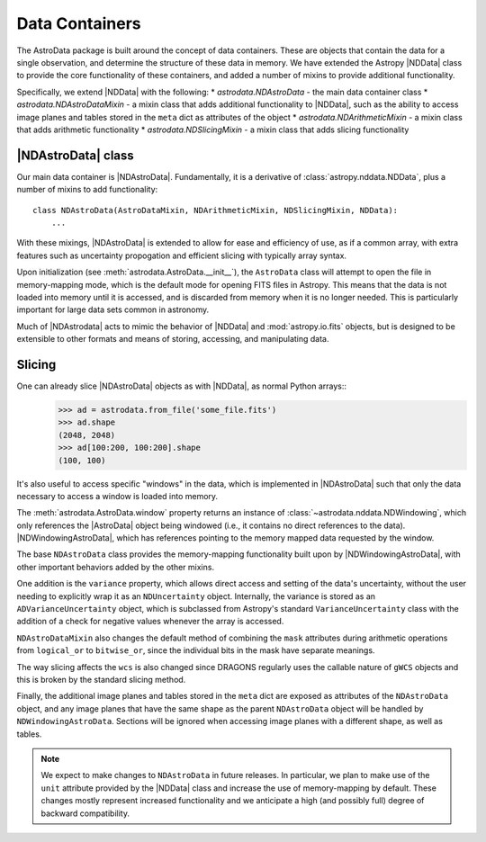 .. containers.rst

.. _containers:

***************
Data Containers
***************

The AstroData package is built around the concept of data containers. These are
objects that contain the data for a single observation, and determine the
structure of these data in memory. We have extended the Astropy |NDData| class
to provide the core functionality of these containers, and added a number of
mixins to provide additional functionality.

Specifically, we extend |NDData| with the following:
* `astrodata.NDAstroData` - the main data container class
* `astrodata.NDAstroDataMixin` - a mixin class that adds additional functionality
to |NDData|, such as the ability to access image planes and tables stored in
the ``meta`` dict as attributes of the object
* `astrodata.NDArithmeticMixin` - a mixin class that adds arithmetic functionality
* `astrodata.NDSlicingMixin` - a mixin class that adds slicing functionality

..
  A third, and very important part of the AstroData core package is the data
  container. We have chosen to extend Astropy's |NDData| with our own
  requirements, particularly lazy-loading of data using by opening the FITS files
  in read-only, memory-mapping mode, and exploiting the windowing capability of
  `astropy.io.fits` (using ``section``) to reduce our memory requirements, which
  becomes important when reducing data (e.g., stacking).

..
  We'll describe here how we depart from |NDData|, and how do we integrate the
  data containers with the rest of the package. Please refer to |NDData| for the
  full interface.

.. _ad_nddata:

|NDAstroData| class
-------------------

Our main data container is |NDAstroData|. Fundamentally, it is
a derivative of :class:`astropy.nddata.NDData`, plus a number of mixins to add
functionality::

    class NDAstroData(AstroDataMixin, NDArithmeticMixin, NDSlicingMixin, NDData):
        ...

With these mixings, |NDAstroData| is extended to allow for ease and efficiency
of use, as if a common array, with extra features such as uncertainty
propogation and efficient slicing with typically array syntax.

Upon initialization (see :meth:`astrodata.AstroData.__init__`), the
``AstroData`` class will attempt to open the file in memory-mapping mode, which
is the default mode for opening FITS files in Astropy. This means that the data
is not loaded into memory until it is accessed, and is discarded from memory
when it is no longer needed. This is particularly important for large data
sets common in astronomy.

Much of |NDAstrodata| acts to mimic the behavior of |NDData| and
:mod:`astropy.io.fits` objects, but is designed to be extensible to other
formats and means of storing, accessing, and manipulating data.

..
  Our first customization is ``NDAstroData.__init__``. It relies mostly on the
  upstream initialization, but customizes it because our class is initialized
  with lazy-loaded data wrapped around a custom class
  (`astrodata.fits.FitsLazyLoadable`) that mimics a `astropy.io.fits` HDU
  instance just enough to play along with |NDData|'s initialization code.

.. TODO: Frankly still not convinced this works at all
    ``FitsLazyLoadable`` is an integral part of our memory-mapping scheme, and
    among other things it will scale data on the fly, as memory-mapped FITS data
    can only be read unscaled. Our NDAstroData redefines the properties ``data``,
    ``uncertainty``, and ``mask``, in two ways:

    * To deal with the fact that our class is storing ``FitsLazyLoadable``
      instances, not arrays, as |NDData| would expect. This is to keep data out
      of memory as long as possible.

    * To replace lazy-loaded data with a real in-memory array, under certain
      conditions (e.g., if the data is modified, as we won't apply the changes to the
      original file!)

    Our obsession with lazy-loading and discarding data is directed to reduce
    memory fragmentation as much as possible. This is a real problem that can hit
    applications dealing with large arrays, particularly when using Python. Given
    the choice to optimize for speed or for memory consumption, we've chosen the
    latter, which is the more pressing issue.

.. _ad_slices:

Slicing
-------

.. TODO: Again... not sure this is really happenning. I need to write a test
  that actually checks if the data is being lazily loaded or not.

One can already slice |NDAstroData| objects as with |NDData|, as normal Python arrays::
      >>> ad = astrodata.from_file('some_file.fits')
      >>> ad.shape
      (2048, 2048)
      >>> ad[100:200, 100:200].shape
      (100, 100)

It's also useful to access specific "windows" in the data, which is implemented
in |NDAstroData| such that only the data necessary to access a window is loaded
into memory.

The :meth:`astrodata.AstroData.window` property returns an instance of
:class:`~astrodata.nddata.NDWindowing`, which only references the |AstroData|
object being windowed (i.e., it contains no direct references to the data).
|NDWindowingAstroData|, which has references
pointing to the memory mapped data requested by the window.

..
  We've added another new property, ``window``, that can be used to
  explicitly exploit the `astropy.io.fits`'s ``section`` property, to (again)
  avoid loading unneeded data to memory. This property returns an instance of
  ``NDWindowing`` which, when sliced, in turn produces an instance of
  ``NDWindowingAstroData``, itself a proxy of ``NDAstroData``. This scheme may
  seem complex, but it was deemed the easiest and cleanest way to achieve the
  result that we were looking for.

The base ``NDAstroData`` class provides the memory-mapping functionality built
upon by |NDWindowingAstroData|, with other important behaviors added by the
other mixins.

..
  The base ``NDAstroData`` class provides the memory-mapping functionality,
  with other important behaviors added by the ``AstroDataMixin``, which can
  be used with other |NDData|-like classes (such as ``Spectrum1D``) to add
  additional convenience.

One addition is the ``variance`` property, which allows direct access and
setting of the data's uncertainty, without the user needing to explicitly wrap
it as an ``NDUncertainty`` object. Internally, the variance is stored as an
``ADVarianceUncertainty`` object, which is subclassed from Astropy's standard
``VarianceUncertainty`` class with the addition of a check for negative values
whenever the array is accessed.

``NDAstroDataMixin`` also changes the default method of combining the ``mask``
attributes during arithmetic operations from ``logical_or`` to ``bitwise_or``,
since the individual bits in the mask have separate meanings.

.. TODO: This section may shine light on the WCS issues I've encountered
  writing slicing tests, so I'm leaving it intact for now.

The way slicing affects the ``wcs`` is also changed since DRAGONS regularly
uses the callable nature of ``gWCS`` objects and this is broken by the standard
slicing method.


.. Is this tested? I don't remember seeing any tests that check if these
   attributes are automatically sliced in teh same way/properly.

.. TODO: Check source for where this feature is implemented and write a test
   for it.

Finally, the additional image planes and tables stored in the ``meta`` dict
are exposed as attributes of the ``NDAstroData`` object, and any image planes
that have the same shape as the parent ``NDAstroData`` object will be handled
by ``NDWindowingAstroData``. Sections will be ignored when accessing image
planes with a different shape, as well as tables.

.. TODO: Need a new "Planned Features" environment that can be parsed and built
   as a standalone page for future reference.

.. TODO: This might be something to have a stretch goal for affiliation.

.. note::

   We expect to make changes to ``NDAstroData`` in future releases. In particular,
   we plan to make use of the ``unit`` attribute provided by the
   |NDData| class and increase the use of memory-mapping by default. These
   changes mostly represent increased functionality and we anticipate a high
   (and possibly full) degree of backward compatibility.
